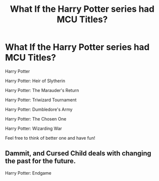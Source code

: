 #+TITLE: What If the Harry Potter series had MCU Titles?

* What If the Harry Potter series had MCU Titles?
:PROPERTIES:
:Author: Carnage678
:Score: 32
:DateUnix: 1588429508.0
:DateShort: 2020-May-02
:FlairText: Meta
:END:
Harry Potter

Harry Potter: Heir of Slytherin

Harry Potter: The Marauder's Return

Harry Potter: Triwizard Tournament

Harry Potter: Dumbledore's Army

Harry Potter: The Chosen One

Harry Potter: Wizarding War

Feel free to think of better one and have fun!


** Dammit, and Cursed Child deals with changing the past for the future.

Harry Potter: Endgame
:PROPERTIES:
:Author: ApotheoticSpider
:Score: 12
:DateUnix: 1588463437.0
:DateShort: 2020-May-03
:END:
